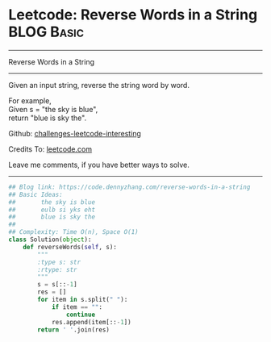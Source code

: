 * Leetcode: Reverse Words in a String                                              :BLOG:Basic:
#+STARTUP: showeverything
#+OPTIONS: toc:nil \n:t ^:nil creator:nil d:nil
:PROPERTIES:
:type:     string, redo
:END:
---------------------------------------------------------------------
Reverse Words in a String
---------------------------------------------------------------------
Given an input string, reverse the string word by word.

For example,
Given s = "the sky is blue",
return "blue is sky the".

Github: [[https://github.com/DennyZhang/challenges-leetcode-interesting/tree/master/problems/reverse-words-in-a-string][challenges-leetcode-interesting]]

Credits To: [[https://leetcode.com/problems/reverse-words-in-a-string/description/][leetcode.com]]

Leave me comments, if you have better ways to solve.
---------------------------------------------------------------------
#+BEGIN_SRC python
## Blog link: https://code.dennyzhang.com/reverse-words-in-a-string
## Basic Ideas:
##       the sky is blue
##       eulb si yks eht
##       blue is sky the
##
## Complexity: Time O(n), Space O(1)
class Solution(object):
    def reverseWords(self, s):
        """
        :type s: str
        :rtype: str
        """
        s = s[::-1]
        res = []
        for item in s.split(" "):
            if item == "":
                continue
            res.append(item[::-1])
        return ' '.join(res)
#+END_SRC

#+BEGIN_HTML
<div style="overflow: hidden;">
<div style="float: left; padding: 5px"> <a href="https://www.linkedin.com/in/dennyzhang001"><img src="https://www.dennyzhang.com/wp-content/uploads/sns/linkedin.png" alt="linkedin" /></a></div>
<div style="float: left; padding: 5px"><a href="https://github.com/DennyZhang"><img src="https://www.dennyzhang.com/wp-content/uploads/sns/github.png" alt="github" /></a></div>
<div style="float: left; padding: 5px"><a href="https://www.dennyzhang.com/slack" target="_blank" rel="nofollow"><img src="http://slack.dennyzhang.com/badge.svg" alt="slack"/></a></div>
</div>
#+END_HTML
